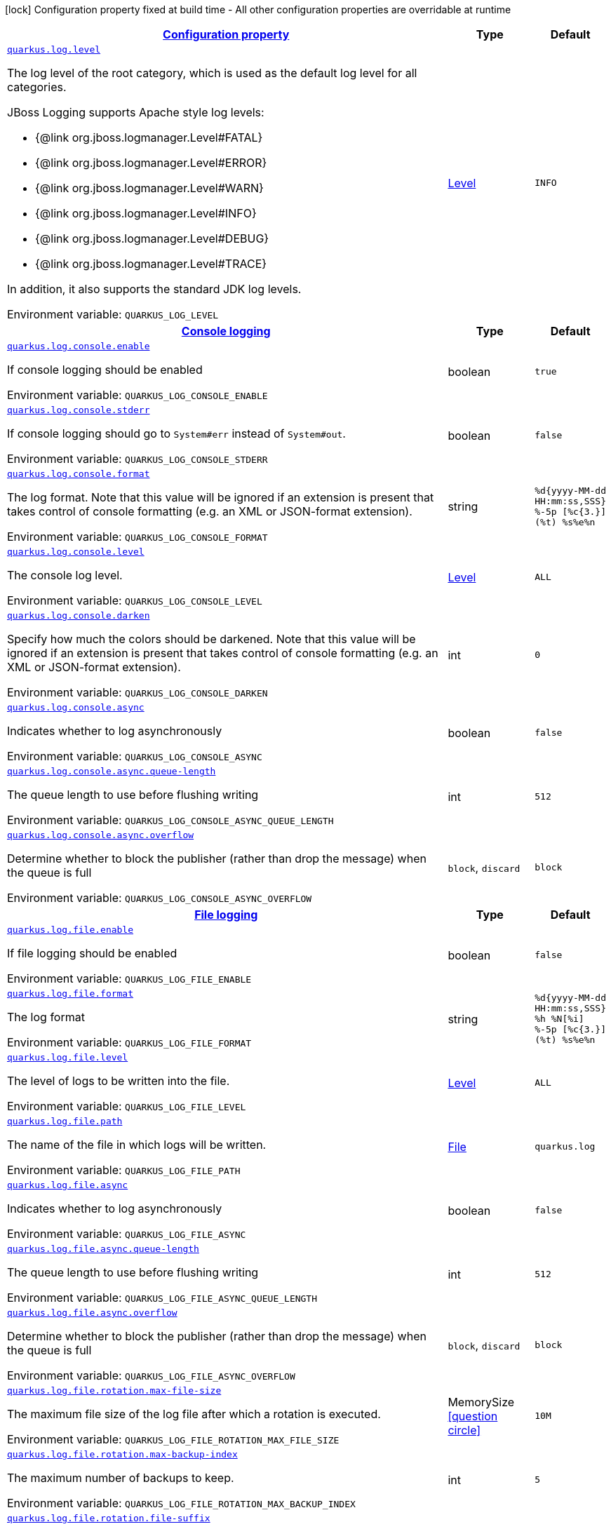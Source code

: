 
:summaryTableId: quarkus-log-logging-log-config
[.configuration-legend]
icon:lock[title=Fixed at build time] Configuration property fixed at build time - All other configuration properties are overridable at runtime
[.configuration-reference, cols="80,.^10,.^10"]
|===

h|[[quarkus-log-logging-log-config_configuration]]link:#quarkus-log-logging-log-config_configuration[Configuration property]

h|Type
h|Default

a| [[quarkus-log-logging-log-config_quarkus.log.level]]`link:#quarkus-log-logging-log-config_quarkus.log.level[quarkus.log.level]`

[.description]
--
The log level of the root category, which is used as the default log level for all categories.

JBoss Logging supports Apache style log levels:

* {@link org.jboss.logmanager.Level#FATAL}
* {@link org.jboss.logmanager.Level#ERROR}
* {@link org.jboss.logmanager.Level#WARN}
* {@link org.jboss.logmanager.Level#INFO}
* {@link org.jboss.logmanager.Level#DEBUG}
* {@link org.jboss.logmanager.Level#TRACE}

In addition, it also supports the standard JDK log levels.

Environment variable: `+++QUARKUS_LOG_LEVEL+++`
--|link:https://docs.jboss.org/jbossas/javadoc/7.1.2.Final/org/jboss/logmanager/Level.html[Level]
 
|`INFO`


h|[[quarkus-log-logging-log-config_quarkus.log.console-console-logging]]link:#quarkus-log-logging-log-config_quarkus.log.console-console-logging[Console logging]

h|Type
h|Default

a| [[quarkus-log-logging-log-config_quarkus.log.console.enable]]`link:#quarkus-log-logging-log-config_quarkus.log.console.enable[quarkus.log.console.enable]`

[.description]
--
If console logging should be enabled

Environment variable: `+++QUARKUS_LOG_CONSOLE_ENABLE+++`
--|boolean 
|`true`


a| [[quarkus-log-logging-log-config_quarkus.log.console.stderr]]`link:#quarkus-log-logging-log-config_quarkus.log.console.stderr[quarkus.log.console.stderr]`

[.description]
--
If console logging should go to `System++#++err` instead of `System++#++out`.

Environment variable: `+++QUARKUS_LOG_CONSOLE_STDERR+++`
--|boolean 
|`false`


a| [[quarkus-log-logging-log-config_quarkus.log.console.format]]`link:#quarkus-log-logging-log-config_quarkus.log.console.format[quarkus.log.console.format]`

[.description]
--
The log format. Note that this value will be ignored if an extension is present that takes control of console formatting (e.g. an XML or JSON-format extension).

Environment variable: `+++QUARKUS_LOG_CONSOLE_FORMAT+++`
--|string 
|`%d{yyyy-MM-dd HH:mm:ss,SSS} %-5p [%c{3.}] (%t) %s%e%n`


a| [[quarkus-log-logging-log-config_quarkus.log.console.level]]`link:#quarkus-log-logging-log-config_quarkus.log.console.level[quarkus.log.console.level]`

[.description]
--
The console log level.

Environment variable: `+++QUARKUS_LOG_CONSOLE_LEVEL+++`
--|link:https://docs.jboss.org/jbossas/javadoc/7.1.2.Final/org/jboss/logmanager/Level.html[Level]
 
|`ALL`


a| [[quarkus-log-logging-log-config_quarkus.log.console.darken]]`link:#quarkus-log-logging-log-config_quarkus.log.console.darken[quarkus.log.console.darken]`

[.description]
--
Specify how much the colors should be darkened. Note that this value will be ignored if an extension is present that takes control of console formatting (e.g. an XML or JSON-format extension).

Environment variable: `+++QUARKUS_LOG_CONSOLE_DARKEN+++`
--|int 
|`0`


a| [[quarkus-log-logging-log-config_quarkus.log.console.async]]`link:#quarkus-log-logging-log-config_quarkus.log.console.async[quarkus.log.console.async]`

[.description]
--
Indicates whether to log asynchronously

Environment variable: `+++QUARKUS_LOG_CONSOLE_ASYNC+++`
--|boolean 
|`false`


a| [[quarkus-log-logging-log-config_quarkus.log.console.async.queue-length]]`link:#quarkus-log-logging-log-config_quarkus.log.console.async.queue-length[quarkus.log.console.async.queue-length]`

[.description]
--
The queue length to use before flushing writing

Environment variable: `+++QUARKUS_LOG_CONSOLE_ASYNC_QUEUE_LENGTH+++`
--|int 
|`512`


a| [[quarkus-log-logging-log-config_quarkus.log.console.async.overflow]]`link:#quarkus-log-logging-log-config_quarkus.log.console.async.overflow[quarkus.log.console.async.overflow]`

[.description]
--
Determine whether to block the publisher (rather than drop the message) when the queue is full

Environment variable: `+++QUARKUS_LOG_CONSOLE_ASYNC_OVERFLOW+++`
-- a|
`block`, `discard` 
|`block`


h|[[quarkus-log-logging-log-config_quarkus.log.file-file-logging]]link:#quarkus-log-logging-log-config_quarkus.log.file-file-logging[File logging]

h|Type
h|Default

a| [[quarkus-log-logging-log-config_quarkus.log.file.enable]]`link:#quarkus-log-logging-log-config_quarkus.log.file.enable[quarkus.log.file.enable]`

[.description]
--
If file logging should be enabled

Environment variable: `+++QUARKUS_LOG_FILE_ENABLE+++`
--|boolean 
|`false`


a| [[quarkus-log-logging-log-config_quarkus.log.file.format]]`link:#quarkus-log-logging-log-config_quarkus.log.file.format[quarkus.log.file.format]`

[.description]
--
The log format

Environment variable: `+++QUARKUS_LOG_FILE_FORMAT+++`
--|string 
|`%d{yyyy-MM-dd HH:mm:ss,SSS} %h %N[%i] %-5p [%c{3.}] (%t) %s%e%n`


a| [[quarkus-log-logging-log-config_quarkus.log.file.level]]`link:#quarkus-log-logging-log-config_quarkus.log.file.level[quarkus.log.file.level]`

[.description]
--
The level of logs to be written into the file.

Environment variable: `+++QUARKUS_LOG_FILE_LEVEL+++`
--|link:https://docs.jboss.org/jbossas/javadoc/7.1.2.Final/org/jboss/logmanager/Level.html[Level]
 
|`ALL`


a| [[quarkus-log-logging-log-config_quarkus.log.file.path]]`link:#quarkus-log-logging-log-config_quarkus.log.file.path[quarkus.log.file.path]`

[.description]
--
The name of the file in which logs will be written.

Environment variable: `+++QUARKUS_LOG_FILE_PATH+++`
--|link:https://docs.oracle.com/javase/8/docs/api/java/io/File.html[File]
 
|`quarkus.log`


a| [[quarkus-log-logging-log-config_quarkus.log.file.async]]`link:#quarkus-log-logging-log-config_quarkus.log.file.async[quarkus.log.file.async]`

[.description]
--
Indicates whether to log asynchronously

Environment variable: `+++QUARKUS_LOG_FILE_ASYNC+++`
--|boolean 
|`false`


a| [[quarkus-log-logging-log-config_quarkus.log.file.async.queue-length]]`link:#quarkus-log-logging-log-config_quarkus.log.file.async.queue-length[quarkus.log.file.async.queue-length]`

[.description]
--
The queue length to use before flushing writing

Environment variable: `+++QUARKUS_LOG_FILE_ASYNC_QUEUE_LENGTH+++`
--|int 
|`512`


a| [[quarkus-log-logging-log-config_quarkus.log.file.async.overflow]]`link:#quarkus-log-logging-log-config_quarkus.log.file.async.overflow[quarkus.log.file.async.overflow]`

[.description]
--
Determine whether to block the publisher (rather than drop the message) when the queue is full

Environment variable: `+++QUARKUS_LOG_FILE_ASYNC_OVERFLOW+++`
-- a|
`block`, `discard` 
|`block`


a| [[quarkus-log-logging-log-config_quarkus.log.file.rotation.max-file-size]]`link:#quarkus-log-logging-log-config_quarkus.log.file.rotation.max-file-size[quarkus.log.file.rotation.max-file-size]`

[.description]
--
The maximum file size of the log file after which a rotation is executed.

Environment variable: `+++QUARKUS_LOG_FILE_ROTATION_MAX_FILE_SIZE+++`
--|MemorySize  link:#memory-size-note-anchor[icon:question-circle[], title=More information about the MemorySize format]
|`10M`


a| [[quarkus-log-logging-log-config_quarkus.log.file.rotation.max-backup-index]]`link:#quarkus-log-logging-log-config_quarkus.log.file.rotation.max-backup-index[quarkus.log.file.rotation.max-backup-index]`

[.description]
--
The maximum number of backups to keep.

Environment variable: `+++QUARKUS_LOG_FILE_ROTATION_MAX_BACKUP_INDEX+++`
--|int 
|`5`


a| [[quarkus-log-logging-log-config_quarkus.log.file.rotation.file-suffix]]`link:#quarkus-log-logging-log-config_quarkus.log.file.rotation.file-suffix[quarkus.log.file.rotation.file-suffix]`

[.description]
--
File handler rotation file suffix. When used, the file will be rotated based on its suffix. Example fileSuffix: .yyyy-MM-dd

Environment variable: `+++QUARKUS_LOG_FILE_ROTATION_FILE_SUFFIX+++`
--|string 
|


a| [[quarkus-log-logging-log-config_quarkus.log.file.rotation.rotate-on-boot]]`link:#quarkus-log-logging-log-config_quarkus.log.file.rotation.rotate-on-boot[quarkus.log.file.rotation.rotate-on-boot]`

[.description]
--
Indicates whether to rotate log files on server initialization. 
 You need to either set a `max-file-size` or configure a `file-suffix` for it to work.

Environment variable: `+++QUARKUS_LOG_FILE_ROTATION_ROTATE_ON_BOOT+++`
--|boolean 
|`true`


h|[[quarkus-log-logging-log-config_quarkus.log.syslog-syslog-logging]]link:#quarkus-log-logging-log-config_quarkus.log.syslog-syslog-logging[Syslog logging]

h|Type
h|Default

a| [[quarkus-log-logging-log-config_quarkus.log.syslog.enable]]`link:#quarkus-log-logging-log-config_quarkus.log.syslog.enable[quarkus.log.syslog.enable]`

[.description]
--
If syslog logging should be enabled

Environment variable: `+++QUARKUS_LOG_SYSLOG_ENABLE+++`
--|boolean 
|`false`


a| [[quarkus-log-logging-log-config_quarkus.log.syslog.endpoint]]`link:#quarkus-log-logging-log-config_quarkus.log.syslog.endpoint[quarkus.log.syslog.endpoint]`

[.description]
--
The IP address and port of the syslog server

Environment variable: `+++QUARKUS_LOG_SYSLOG_ENDPOINT+++`
--|host:port 
|`localhost:514`


a| [[quarkus-log-logging-log-config_quarkus.log.syslog.app-name]]`link:#quarkus-log-logging-log-config_quarkus.log.syslog.app-name[quarkus.log.syslog.app-name]`

[.description]
--
The app name used when formatting the message in RFC5424 format

Environment variable: `+++QUARKUS_LOG_SYSLOG_APP_NAME+++`
--|string 
|


a| [[quarkus-log-logging-log-config_quarkus.log.syslog.hostname]]`link:#quarkus-log-logging-log-config_quarkus.log.syslog.hostname[quarkus.log.syslog.hostname]`

[.description]
--
The name of the host the messages are being sent from

Environment variable: `+++QUARKUS_LOG_SYSLOG_HOSTNAME+++`
--|string 
|


a| [[quarkus-log-logging-log-config_quarkus.log.syslog.facility]]`link:#quarkus-log-logging-log-config_quarkus.log.syslog.facility[quarkus.log.syslog.facility]`

[.description]
--
Sets the facility used when calculating the priority of the message as defined by RFC-5424 and RFC-3164

Environment variable: `+++QUARKUS_LOG_SYSLOG_FACILITY+++`
-- a|
`kernel`, `user-level`, `mail-system`, `system-daemons`, `security`, `syslogd`, `line-printer`, `network-news`, `uucp`, `clock-daemon`, `security2`, `ftp-daemon`, `ntp`, `log-audit`, `log-alert`, `clock-daemon2`, `local-use-0`, `local-use-1`, `local-use-2`, `local-use-3`, `local-use-4`, `local-use-5`, `local-use-6`, `local-use-7` 
|`user-level`


a| [[quarkus-log-logging-log-config_quarkus.log.syslog.syslog-type]]`link:#quarkus-log-logging-log-config_quarkus.log.syslog.syslog-type[quarkus.log.syslog.syslog-type]`

[.description]
--
Set the `SyslogType syslog type` this handler should use to format the message sent

Environment variable: `+++QUARKUS_LOG_SYSLOG_SYSLOG_TYPE+++`
-- a|
`rfc5424`, `rfc3164` 
|`rfc5424`


a| [[quarkus-log-logging-log-config_quarkus.log.syslog.protocol]]`link:#quarkus-log-logging-log-config_quarkus.log.syslog.protocol[quarkus.log.syslog.protocol]`

[.description]
--
Sets the protocol used to connect to the syslog server

Environment variable: `+++QUARKUS_LOG_SYSLOG_PROTOCOL+++`
-- a|
`tcp`, `udp`, `ssl-tcp` 
|`tcp`


a| [[quarkus-log-logging-log-config_quarkus.log.syslog.use-counting-framing]]`link:#quarkus-log-logging-log-config_quarkus.log.syslog.use-counting-framing[quarkus.log.syslog.use-counting-framing]`

[.description]
--
Set to `true` if the message being sent should be prefixed with the size of the message

Environment variable: `+++QUARKUS_LOG_SYSLOG_USE_COUNTING_FRAMING+++`
--|boolean 
|`false`


a| [[quarkus-log-logging-log-config_quarkus.log.syslog.truncate]]`link:#quarkus-log-logging-log-config_quarkus.log.syslog.truncate[quarkus.log.syslog.truncate]`

[.description]
--
Set to `true` if the message should be truncated

Environment variable: `+++QUARKUS_LOG_SYSLOG_TRUNCATE+++`
--|boolean 
|`true`


a| [[quarkus-log-logging-log-config_quarkus.log.syslog.block-on-reconnect]]`link:#quarkus-log-logging-log-config_quarkus.log.syslog.block-on-reconnect[quarkus.log.syslog.block-on-reconnect]`

[.description]
--
Enables or disables blocking when attempting to reconnect a `org.jboss.logmanager.handlers.SyslogHandler.Protocol++#++TCP
TCP` or `org.jboss.logmanager.handlers.SyslogHandler.Protocol++#++SSL_TCP SSL TCP` protocol

Environment variable: `+++QUARKUS_LOG_SYSLOG_BLOCK_ON_RECONNECT+++`
--|boolean 
|`false`


a| [[quarkus-log-logging-log-config_quarkus.log.syslog.format]]`link:#quarkus-log-logging-log-config_quarkus.log.syslog.format[quarkus.log.syslog.format]`

[.description]
--
The log message format

Environment variable: `+++QUARKUS_LOG_SYSLOG_FORMAT+++`
--|string 
|`%d{yyyy-MM-dd HH:mm:ss,SSS} %-5p [%c{3.}] (%t) %s%e%n`


a| [[quarkus-log-logging-log-config_quarkus.log.syslog.level]]`link:#quarkus-log-logging-log-config_quarkus.log.syslog.level[quarkus.log.syslog.level]`

[.description]
--
The log level specifying, which message levels will be logged by syslog logger

Environment variable: `+++QUARKUS_LOG_SYSLOG_LEVEL+++`
--|link:https://docs.jboss.org/jbossas/javadoc/7.1.2.Final/org/jboss/logmanager/Level.html[Level]
 
|`ALL`


a| [[quarkus-log-logging-log-config_quarkus.log.syslog.async]]`link:#quarkus-log-logging-log-config_quarkus.log.syslog.async[quarkus.log.syslog.async]`

[.description]
--
Indicates whether to log asynchronously

Environment variable: `+++QUARKUS_LOG_SYSLOG_ASYNC+++`
--|boolean 
|`false`


a| [[quarkus-log-logging-log-config_quarkus.log.syslog.async.queue-length]]`link:#quarkus-log-logging-log-config_quarkus.log.syslog.async.queue-length[quarkus.log.syslog.async.queue-length]`

[.description]
--
The queue length to use before flushing writing

Environment variable: `+++QUARKUS_LOG_SYSLOG_ASYNC_QUEUE_LENGTH+++`
--|int 
|`512`


a| [[quarkus-log-logging-log-config_quarkus.log.syslog.async.overflow]]`link:#quarkus-log-logging-log-config_quarkus.log.syslog.async.overflow[quarkus.log.syslog.async.overflow]`

[.description]
--
Determine whether to block the publisher (rather than drop the message) when the queue is full

Environment variable: `+++QUARKUS_LOG_SYSLOG_ASYNC_OVERFLOW+++`
-- a|
`block`, `discard` 
|`block`


h|[[quarkus-log-logging-log-config_quarkus.log.categories-logging-categories]]link:#quarkus-log-logging-log-config_quarkus.log.categories-logging-categories[Logging categories]

h|Type
h|Default

a| [[quarkus-log-logging-log-config_quarkus.log.category.-categories-.level]]`link:#quarkus-log-logging-log-config_quarkus.log.category.-categories-.level[quarkus.log.category."categories".level]`

[.description]
--
The log level for this category. Note that to get log levels below `INFO`, the minimum level build time configuration option needs to be adjusted as well.

Environment variable: `+++QUARKUS_LOG_CATEGORY__CATEGORIES__LEVEL+++`
--|InheritableLevel 
|`inherit`


a| [[quarkus-log-logging-log-config_quarkus.log.category.-categories-.handlers]]`link:#quarkus-log-logging-log-config_quarkus.log.category.-categories-.handlers[quarkus.log.category."categories".handlers]`

[.description]
--
The names of the handlers to link to this category.

Environment variable: `+++QUARKUS_LOG_CATEGORY__CATEGORIES__HANDLERS+++`
--|list of string 
|


a| [[quarkus-log-logging-log-config_quarkus.log.category.-categories-.use-parent-handlers]]`link:#quarkus-log-logging-log-config_quarkus.log.category.-categories-.use-parent-handlers[quarkus.log.category."categories".use-parent-handlers]`

[.description]
--
Specify whether this logger should send its output to its parent Logger

Environment variable: `+++QUARKUS_LOG_CATEGORY__CATEGORIES__USE_PARENT_HANDLERS+++`
--|boolean 
|`true`


h|[[quarkus-log-logging-log-config_quarkus.log.console-handlers-console-handlers]]link:#quarkus-log-logging-log-config_quarkus.log.console-handlers-console-handlers[Console handlers]

h|Type
h|Default

a| [[quarkus-log-logging-log-config_quarkus.log.handler.console.-console-handlers-.enable]]`link:#quarkus-log-logging-log-config_quarkus.log.handler.console.-console-handlers-.enable[quarkus.log.handler.console."console-handlers".enable]`

[.description]
--
If console logging should be enabled

Environment variable: `+++QUARKUS_LOG_HANDLER_CONSOLE__CONSOLE_HANDLERS__ENABLE+++`
--|boolean 
|`true`


a| [[quarkus-log-logging-log-config_quarkus.log.handler.console.-console-handlers-.stderr]]`link:#quarkus-log-logging-log-config_quarkus.log.handler.console.-console-handlers-.stderr[quarkus.log.handler.console."console-handlers".stderr]`

[.description]
--
If console logging should go to `System++#++err` instead of `System++#++out`.

Environment variable: `+++QUARKUS_LOG_HANDLER_CONSOLE__CONSOLE_HANDLERS__STDERR+++`
--|boolean 
|`false`


a| [[quarkus-log-logging-log-config_quarkus.log.handler.console.-console-handlers-.format]]`link:#quarkus-log-logging-log-config_quarkus.log.handler.console.-console-handlers-.format[quarkus.log.handler.console."console-handlers".format]`

[.description]
--
The log format. Note that this value will be ignored if an extension is present that takes control of console formatting (e.g. an XML or JSON-format extension).

Environment variable: `+++QUARKUS_LOG_HANDLER_CONSOLE__CONSOLE_HANDLERS__FORMAT+++`
--|string 
|`%d{yyyy-MM-dd HH:mm:ss,SSS} %-5p [%c{3.}] (%t) %s%e%n`


a| [[quarkus-log-logging-log-config_quarkus.log.handler.console.-console-handlers-.level]]`link:#quarkus-log-logging-log-config_quarkus.log.handler.console.-console-handlers-.level[quarkus.log.handler.console."console-handlers".level]`

[.description]
--
The console log level.

Environment variable: `+++QUARKUS_LOG_HANDLER_CONSOLE__CONSOLE_HANDLERS__LEVEL+++`
--|link:https://docs.jboss.org/jbossas/javadoc/7.1.2.Final/org/jboss/logmanager/Level.html[Level]
 
|`ALL`


a| [[quarkus-log-logging-log-config_quarkus.log.handler.console.-console-handlers-.darken]]`link:#quarkus-log-logging-log-config_quarkus.log.handler.console.-console-handlers-.darken[quarkus.log.handler.console."console-handlers".darken]`

[.description]
--
Specify how much the colors should be darkened. Note that this value will be ignored if an extension is present that takes control of console formatting (e.g. an XML or JSON-format extension).

Environment variable: `+++QUARKUS_LOG_HANDLER_CONSOLE__CONSOLE_HANDLERS__DARKEN+++`
--|int 
|`0`


a| [[quarkus-log-logging-log-config_quarkus.log.handler.console.-console-handlers-.async]]`link:#quarkus-log-logging-log-config_quarkus.log.handler.console.-console-handlers-.async[quarkus.log.handler.console."console-handlers".async]`

[.description]
--
Indicates whether to log asynchronously

Environment variable: `+++QUARKUS_LOG_HANDLER_CONSOLE__CONSOLE_HANDLERS__ASYNC+++`
--|boolean 
|`false`


a| [[quarkus-log-logging-log-config_quarkus.log.handler.console.-console-handlers-.async.queue-length]]`link:#quarkus-log-logging-log-config_quarkus.log.handler.console.-console-handlers-.async.queue-length[quarkus.log.handler.console."console-handlers".async.queue-length]`

[.description]
--
The queue length to use before flushing writing

Environment variable: `+++QUARKUS_LOG_HANDLER_CONSOLE__CONSOLE_HANDLERS__ASYNC_QUEUE_LENGTH+++`
--|int 
|`512`


a| [[quarkus-log-logging-log-config_quarkus.log.handler.console.-console-handlers-.async.overflow]]`link:#quarkus-log-logging-log-config_quarkus.log.handler.console.-console-handlers-.async.overflow[quarkus.log.handler.console."console-handlers".async.overflow]`

[.description]
--
Determine whether to block the publisher (rather than drop the message) when the queue is full

Environment variable: `+++QUARKUS_LOG_HANDLER_CONSOLE__CONSOLE_HANDLERS__ASYNC_OVERFLOW+++`
-- a|
`block`, `discard` 
|`block`


h|[[quarkus-log-logging-log-config_quarkus.log.file-handlers-file-handlers]]link:#quarkus-log-logging-log-config_quarkus.log.file-handlers-file-handlers[File handlers]

h|Type
h|Default

a| [[quarkus-log-logging-log-config_quarkus.log.handler.file.-file-handlers-.enable]]`link:#quarkus-log-logging-log-config_quarkus.log.handler.file.-file-handlers-.enable[quarkus.log.handler.file."file-handlers".enable]`

[.description]
--
If file logging should be enabled

Environment variable: `+++QUARKUS_LOG_HANDLER_FILE__FILE_HANDLERS__ENABLE+++`
--|boolean 
|`false`


a| [[quarkus-log-logging-log-config_quarkus.log.handler.file.-file-handlers-.format]]`link:#quarkus-log-logging-log-config_quarkus.log.handler.file.-file-handlers-.format[quarkus.log.handler.file."file-handlers".format]`

[.description]
--
The log format

Environment variable: `+++QUARKUS_LOG_HANDLER_FILE__FILE_HANDLERS__FORMAT+++`
--|string 
|`%d{yyyy-MM-dd HH:mm:ss,SSS} %h %N[%i] %-5p [%c{3.}] (%t) %s%e%n`


a| [[quarkus-log-logging-log-config_quarkus.log.handler.file.-file-handlers-.level]]`link:#quarkus-log-logging-log-config_quarkus.log.handler.file.-file-handlers-.level[quarkus.log.handler.file."file-handlers".level]`

[.description]
--
The level of logs to be written into the file.

Environment variable: `+++QUARKUS_LOG_HANDLER_FILE__FILE_HANDLERS__LEVEL+++`
--|link:https://docs.jboss.org/jbossas/javadoc/7.1.2.Final/org/jboss/logmanager/Level.html[Level]
 
|`ALL`


a| [[quarkus-log-logging-log-config_quarkus.log.handler.file.-file-handlers-.path]]`link:#quarkus-log-logging-log-config_quarkus.log.handler.file.-file-handlers-.path[quarkus.log.handler.file."file-handlers".path]`

[.description]
--
The name of the file in which logs will be written.

Environment variable: `+++QUARKUS_LOG_HANDLER_FILE__FILE_HANDLERS__PATH+++`
--|link:https://docs.oracle.com/javase/8/docs/api/java/io/File.html[File]
 
|`quarkus.log`


a| [[quarkus-log-logging-log-config_quarkus.log.handler.file.-file-handlers-.async]]`link:#quarkus-log-logging-log-config_quarkus.log.handler.file.-file-handlers-.async[quarkus.log.handler.file."file-handlers".async]`

[.description]
--
Indicates whether to log asynchronously

Environment variable: `+++QUARKUS_LOG_HANDLER_FILE__FILE_HANDLERS__ASYNC+++`
--|boolean 
|`false`


a| [[quarkus-log-logging-log-config_quarkus.log.handler.file.-file-handlers-.async.queue-length]]`link:#quarkus-log-logging-log-config_quarkus.log.handler.file.-file-handlers-.async.queue-length[quarkus.log.handler.file."file-handlers".async.queue-length]`

[.description]
--
The queue length to use before flushing writing

Environment variable: `+++QUARKUS_LOG_HANDLER_FILE__FILE_HANDLERS__ASYNC_QUEUE_LENGTH+++`
--|int 
|`512`


a| [[quarkus-log-logging-log-config_quarkus.log.handler.file.-file-handlers-.async.overflow]]`link:#quarkus-log-logging-log-config_quarkus.log.handler.file.-file-handlers-.async.overflow[quarkus.log.handler.file."file-handlers".async.overflow]`

[.description]
--
Determine whether to block the publisher (rather than drop the message) when the queue is full

Environment variable: `+++QUARKUS_LOG_HANDLER_FILE__FILE_HANDLERS__ASYNC_OVERFLOW+++`
-- a|
`block`, `discard` 
|`block`


a| [[quarkus-log-logging-log-config_quarkus.log.handler.file.-file-handlers-.rotation.max-file-size]]`link:#quarkus-log-logging-log-config_quarkus.log.handler.file.-file-handlers-.rotation.max-file-size[quarkus.log.handler.file."file-handlers".rotation.max-file-size]`

[.description]
--
The maximum file size of the log file after which a rotation is executed.

Environment variable: `+++QUARKUS_LOG_HANDLER_FILE__FILE_HANDLERS__ROTATION_MAX_FILE_SIZE+++`
--|MemorySize  link:#memory-size-note-anchor[icon:question-circle[], title=More information about the MemorySize format]
|`10M`


a| [[quarkus-log-logging-log-config_quarkus.log.handler.file.-file-handlers-.rotation.max-backup-index]]`link:#quarkus-log-logging-log-config_quarkus.log.handler.file.-file-handlers-.rotation.max-backup-index[quarkus.log.handler.file."file-handlers".rotation.max-backup-index]`

[.description]
--
The maximum number of backups to keep.

Environment variable: `+++QUARKUS_LOG_HANDLER_FILE__FILE_HANDLERS__ROTATION_MAX_BACKUP_INDEX+++`
--|int 
|`5`


a| [[quarkus-log-logging-log-config_quarkus.log.handler.file.-file-handlers-.rotation.file-suffix]]`link:#quarkus-log-logging-log-config_quarkus.log.handler.file.-file-handlers-.rotation.file-suffix[quarkus.log.handler.file."file-handlers".rotation.file-suffix]`

[.description]
--
File handler rotation file suffix. When used, the file will be rotated based on its suffix. Example fileSuffix: .yyyy-MM-dd

Environment variable: `+++QUARKUS_LOG_HANDLER_FILE__FILE_HANDLERS__ROTATION_FILE_SUFFIX+++`
--|string 
|


a| [[quarkus-log-logging-log-config_quarkus.log.handler.file.-file-handlers-.rotation.rotate-on-boot]]`link:#quarkus-log-logging-log-config_quarkus.log.handler.file.-file-handlers-.rotation.rotate-on-boot[quarkus.log.handler.file."file-handlers".rotation.rotate-on-boot]`

[.description]
--
Indicates whether to rotate log files on server initialization. 
 You need to either set a `max-file-size` or configure a `file-suffix` for it to work.

Environment variable: `+++QUARKUS_LOG_HANDLER_FILE__FILE_HANDLERS__ROTATION_ROTATE_ON_BOOT+++`
--|boolean 
|`true`


h|[[quarkus-log-logging-log-config_quarkus.log.syslog-handlers-syslog-handlers]]link:#quarkus-log-logging-log-config_quarkus.log.syslog-handlers-syslog-handlers[Syslog handlers]

h|Type
h|Default

a| [[quarkus-log-logging-log-config_quarkus.log.handler.syslog.-syslog-handlers-.enable]]`link:#quarkus-log-logging-log-config_quarkus.log.handler.syslog.-syslog-handlers-.enable[quarkus.log.handler.syslog."syslog-handlers".enable]`

[.description]
--
If syslog logging should be enabled

Environment variable: `+++QUARKUS_LOG_HANDLER_SYSLOG__SYSLOG_HANDLERS__ENABLE+++`
--|boolean 
|`false`


a| [[quarkus-log-logging-log-config_quarkus.log.handler.syslog.-syslog-handlers-.endpoint]]`link:#quarkus-log-logging-log-config_quarkus.log.handler.syslog.-syslog-handlers-.endpoint[quarkus.log.handler.syslog."syslog-handlers".endpoint]`

[.description]
--
The IP address and port of the syslog server

Environment variable: `+++QUARKUS_LOG_HANDLER_SYSLOG__SYSLOG_HANDLERS__ENDPOINT+++`
--|host:port 
|`localhost:514`


a| [[quarkus-log-logging-log-config_quarkus.log.handler.syslog.-syslog-handlers-.app-name]]`link:#quarkus-log-logging-log-config_quarkus.log.handler.syslog.-syslog-handlers-.app-name[quarkus.log.handler.syslog."syslog-handlers".app-name]`

[.description]
--
The app name used when formatting the message in RFC5424 format

Environment variable: `+++QUARKUS_LOG_HANDLER_SYSLOG__SYSLOG_HANDLERS__APP_NAME+++`
--|string 
|


a| [[quarkus-log-logging-log-config_quarkus.log.handler.syslog.-syslog-handlers-.hostname]]`link:#quarkus-log-logging-log-config_quarkus.log.handler.syslog.-syslog-handlers-.hostname[quarkus.log.handler.syslog."syslog-handlers".hostname]`

[.description]
--
The name of the host the messages are being sent from

Environment variable: `+++QUARKUS_LOG_HANDLER_SYSLOG__SYSLOG_HANDLERS__HOSTNAME+++`
--|string 
|


a| [[quarkus-log-logging-log-config_quarkus.log.handler.syslog.-syslog-handlers-.facility]]`link:#quarkus-log-logging-log-config_quarkus.log.handler.syslog.-syslog-handlers-.facility[quarkus.log.handler.syslog."syslog-handlers".facility]`

[.description]
--
Sets the facility used when calculating the priority of the message as defined by RFC-5424 and RFC-3164

Environment variable: `+++QUARKUS_LOG_HANDLER_SYSLOG__SYSLOG_HANDLERS__FACILITY+++`
-- a|
`kernel`, `user-level`, `mail-system`, `system-daemons`, `security`, `syslogd`, `line-printer`, `network-news`, `uucp`, `clock-daemon`, `security2`, `ftp-daemon`, `ntp`, `log-audit`, `log-alert`, `clock-daemon2`, `local-use-0`, `local-use-1`, `local-use-2`, `local-use-3`, `local-use-4`, `local-use-5`, `local-use-6`, `local-use-7` 
|`user-level`


a| [[quarkus-log-logging-log-config_quarkus.log.handler.syslog.-syslog-handlers-.syslog-type]]`link:#quarkus-log-logging-log-config_quarkus.log.handler.syslog.-syslog-handlers-.syslog-type[quarkus.log.handler.syslog."syslog-handlers".syslog-type]`

[.description]
--
Set the `SyslogType syslog type` this handler should use to format the message sent

Environment variable: `+++QUARKUS_LOG_HANDLER_SYSLOG__SYSLOG_HANDLERS__SYSLOG_TYPE+++`
-- a|
`rfc5424`, `rfc3164` 
|`rfc5424`


a| [[quarkus-log-logging-log-config_quarkus.log.handler.syslog.-syslog-handlers-.protocol]]`link:#quarkus-log-logging-log-config_quarkus.log.handler.syslog.-syslog-handlers-.protocol[quarkus.log.handler.syslog."syslog-handlers".protocol]`

[.description]
--
Sets the protocol used to connect to the syslog server

Environment variable: `+++QUARKUS_LOG_HANDLER_SYSLOG__SYSLOG_HANDLERS__PROTOCOL+++`
-- a|
`tcp`, `udp`, `ssl-tcp` 
|`tcp`


a| [[quarkus-log-logging-log-config_quarkus.log.handler.syslog.-syslog-handlers-.use-counting-framing]]`link:#quarkus-log-logging-log-config_quarkus.log.handler.syslog.-syslog-handlers-.use-counting-framing[quarkus.log.handler.syslog."syslog-handlers".use-counting-framing]`

[.description]
--
Set to `true` if the message being sent should be prefixed with the size of the message

Environment variable: `+++QUARKUS_LOG_HANDLER_SYSLOG__SYSLOG_HANDLERS__USE_COUNTING_FRAMING+++`
--|boolean 
|`false`


a| [[quarkus-log-logging-log-config_quarkus.log.handler.syslog.-syslog-handlers-.truncate]]`link:#quarkus-log-logging-log-config_quarkus.log.handler.syslog.-syslog-handlers-.truncate[quarkus.log.handler.syslog."syslog-handlers".truncate]`

[.description]
--
Set to `true` if the message should be truncated

Environment variable: `+++QUARKUS_LOG_HANDLER_SYSLOG__SYSLOG_HANDLERS__TRUNCATE+++`
--|boolean 
|`true`


a| [[quarkus-log-logging-log-config_quarkus.log.handler.syslog.-syslog-handlers-.block-on-reconnect]]`link:#quarkus-log-logging-log-config_quarkus.log.handler.syslog.-syslog-handlers-.block-on-reconnect[quarkus.log.handler.syslog."syslog-handlers".block-on-reconnect]`

[.description]
--
Enables or disables blocking when attempting to reconnect a `org.jboss.logmanager.handlers.SyslogHandler.Protocol++#++TCP
TCP` or `org.jboss.logmanager.handlers.SyslogHandler.Protocol++#++SSL_TCP SSL TCP` protocol

Environment variable: `+++QUARKUS_LOG_HANDLER_SYSLOG__SYSLOG_HANDLERS__BLOCK_ON_RECONNECT+++`
--|boolean 
|`false`


a| [[quarkus-log-logging-log-config_quarkus.log.handler.syslog.-syslog-handlers-.format]]`link:#quarkus-log-logging-log-config_quarkus.log.handler.syslog.-syslog-handlers-.format[quarkus.log.handler.syslog."syslog-handlers".format]`

[.description]
--
The log message format

Environment variable: `+++QUARKUS_LOG_HANDLER_SYSLOG__SYSLOG_HANDLERS__FORMAT+++`
--|string 
|`%d{yyyy-MM-dd HH:mm:ss,SSS} %-5p [%c{3.}] (%t) %s%e%n`


a| [[quarkus-log-logging-log-config_quarkus.log.handler.syslog.-syslog-handlers-.level]]`link:#quarkus-log-logging-log-config_quarkus.log.handler.syslog.-syslog-handlers-.level[quarkus.log.handler.syslog."syslog-handlers".level]`

[.description]
--
The log level specifying, which message levels will be logged by syslog logger

Environment variable: `+++QUARKUS_LOG_HANDLER_SYSLOG__SYSLOG_HANDLERS__LEVEL+++`
--|link:https://docs.jboss.org/jbossas/javadoc/7.1.2.Final/org/jboss/logmanager/Level.html[Level]
 
|`ALL`


a| [[quarkus-log-logging-log-config_quarkus.log.handler.syslog.-syslog-handlers-.async]]`link:#quarkus-log-logging-log-config_quarkus.log.handler.syslog.-syslog-handlers-.async[quarkus.log.handler.syslog."syslog-handlers".async]`

[.description]
--
Indicates whether to log asynchronously

Environment variable: `+++QUARKUS_LOG_HANDLER_SYSLOG__SYSLOG_HANDLERS__ASYNC+++`
--|boolean 
|`false`


a| [[quarkus-log-logging-log-config_quarkus.log.handler.syslog.-syslog-handlers-.async.queue-length]]`link:#quarkus-log-logging-log-config_quarkus.log.handler.syslog.-syslog-handlers-.async.queue-length[quarkus.log.handler.syslog."syslog-handlers".async.queue-length]`

[.description]
--
The queue length to use before flushing writing

Environment variable: `+++QUARKUS_LOG_HANDLER_SYSLOG__SYSLOG_HANDLERS__ASYNC_QUEUE_LENGTH+++`
--|int 
|`512`


a| [[quarkus-log-logging-log-config_quarkus.log.handler.syslog.-syslog-handlers-.async.overflow]]`link:#quarkus-log-logging-log-config_quarkus.log.handler.syslog.-syslog-handlers-.async.overflow[quarkus.log.handler.syslog."syslog-handlers".async.overflow]`

[.description]
--
Determine whether to block the publisher (rather than drop the message) when the queue is full

Environment variable: `+++QUARKUS_LOG_HANDLER_SYSLOG__SYSLOG_HANDLERS__ASYNC_OVERFLOW+++`
-- a|
`block`, `discard` 
|`block`


h|[[quarkus-log-logging-log-config_quarkus.log.filters-log-cleanup-filters-internal-use]]link:#quarkus-log-logging-log-config_quarkus.log.filters-log-cleanup-filters-internal-use[Log cleanup filters - internal use]

h|Type
h|Default

a| [[quarkus-log-logging-log-config_quarkus.log.filter.-filters-.if-starts-with]]`link:#quarkus-log-logging-log-config_quarkus.log.filter.-filters-.if-starts-with[quarkus.log.filter."filters".if-starts-with]`

[.description]
--
The message starts to match

Environment variable: `+++QUARKUS_LOG_FILTER__FILTERS__IF_STARTS_WITH+++`
--|list of string 
|`inherit`


a| [[quarkus-log-logging-log-config_quarkus.log.filter.-filters-.target-level]]`link:#quarkus-log-logging-log-config_quarkus.log.filter.-filters-.target-level[quarkus.log.filter."filters".target-level]`

[.description]
--
The new log level for the filtered message, defaults to DEBUG

Environment variable: `+++QUARKUS_LOG_FILTER__FILTERS__TARGET_LEVEL+++`
--|link:https://docs.jboss.org/jbossas/javadoc/7.1.2.Final/org/jboss/logmanager/Level.html[Level]
 
|`DEBUG`

|===
[NOTE]
[[memory-size-note-anchor]]
.About the MemorySize format
====
A size configuration option recognises string in this format (shown as a regular expression): `[0-9]+[KkMmGgTtPpEeZzYy]?`.
If no suffix is given, assume bytes.
====
